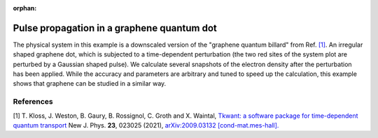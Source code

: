 :orphan:

.. _graphene:

Pulse propagation in a graphene quantum dot
===========================================

.. jupyter-execute::
    :hide-code:

    # suppress jupyter warnings messages when calling kwant.plot()
    import matplotlib.pyplot, matplotlib.backends

The physical system in this example is a downscaled version of the
"graphene quantum billard" from Ref. `[1] <#references>`__.
An irregular shaped graphene dot, which is subjected to a time-dependent perturbation
(the two red sites of the system plot are perturbed by a Gaussian shaped pulse).
We calculate several snapshots of the electron density after the
perturbation has been applied. While the accuracy and parameters are arbitrary
and tuned to speed up the calculation, this example shows that graphene
can be studied in a similar way. 

.. jupyter-execute:: graphene.py

.. seealso::
    The complete source code of this example can be found in
    :download:`graphene.py <graphene.py>`.


References
----------

[1] T. Kloss, J. Weston, B. Gaury, B. Rossignol, C. Groth and X. Waintal,
`Tkwant: a software package for time-dependent quantum transport <https://doi.org/10.1088/1367-2630/abddf7>`_
New J. Phys. **23**, 023025 (2021),
`arXiv:2009.03132 [cond-mat.mes-hall]. <https://arxiv.org/abs/2009.03132>`_

